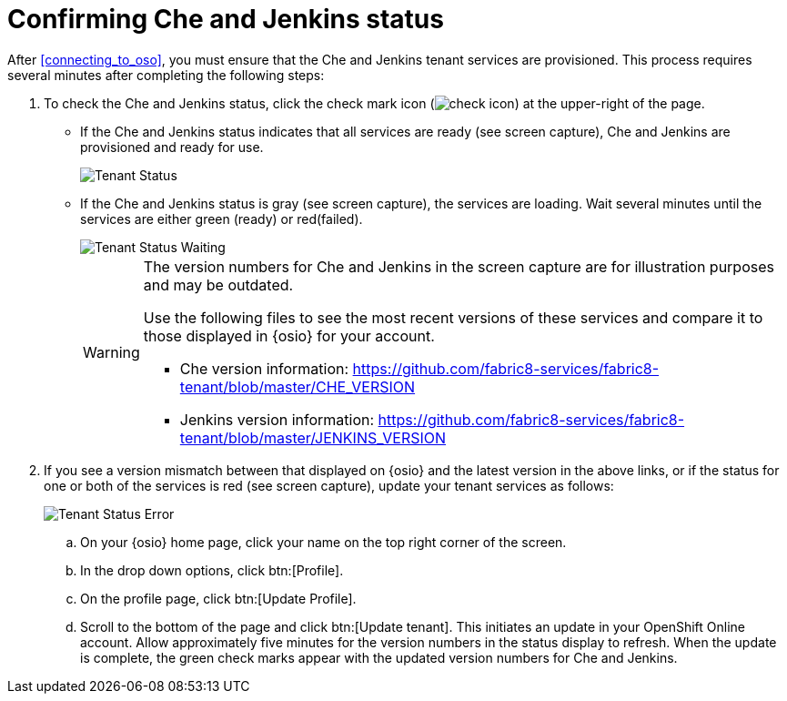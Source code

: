 [id="confirming_che_jenkins_status"]
= Confirming Che and Jenkins status

After <<connecting_to_oso>>, you must ensure that the Che and Jenkins tenant services are provisioned. This process requires several minutes after completing the following steps:

. To check the Che and Jenkins status, click the check mark icon (image:check_icon.png[title="Check Icon"]) at the upper-right of the page.

* If the Che and Jenkins status indicates that all services are ready (see screen capture), Che and Jenkins are provisioned and ready for use.
+
image::tenant_status.png[Tenant Status]
+
* If the Che and Jenkins status is gray (see screen capture), the services are loading. Wait several minutes until the services are either green (ready) or red(failed).
+
image::tenant_status_error.png[Tenant Status Waiting]
+
[WARNING]
====
The version numbers for Che and Jenkins in the screen capture are for illustration purposes and may be outdated.

Use the following files to see the most recent versions of these services and compare it to those displayed in {osio} for your account.

* Che version information: https://github.com/fabric8-services/fabric8-tenant/blob/master/CHE_VERSION

* Jenkins version information: https://github.com/fabric8-services/fabric8-tenant/blob/master/JENKINS_VERSION
====

. If you see a version mismatch between that displayed on {osio} and the latest version in the above links, or if the status for one or both of the services is red (see screen capture), update your tenant services as follows:
+
image::tenant_error.png[Tenant Status Error]
+
.. On your {osio} home page, click your name on the top right corner of the screen.
.. In the drop down options, click btn:[Profile].
.. On the profile page, click btn:[Update Profile].
.. Scroll to the bottom of the page and click btn:[Update tenant]. This initiates an update in your OpenShift Online account. Allow approximately five minutes for the version numbers in the status display to refresh. When the update is complete, the green check marks appear with the updated version numbers for Che and Jenkins.
